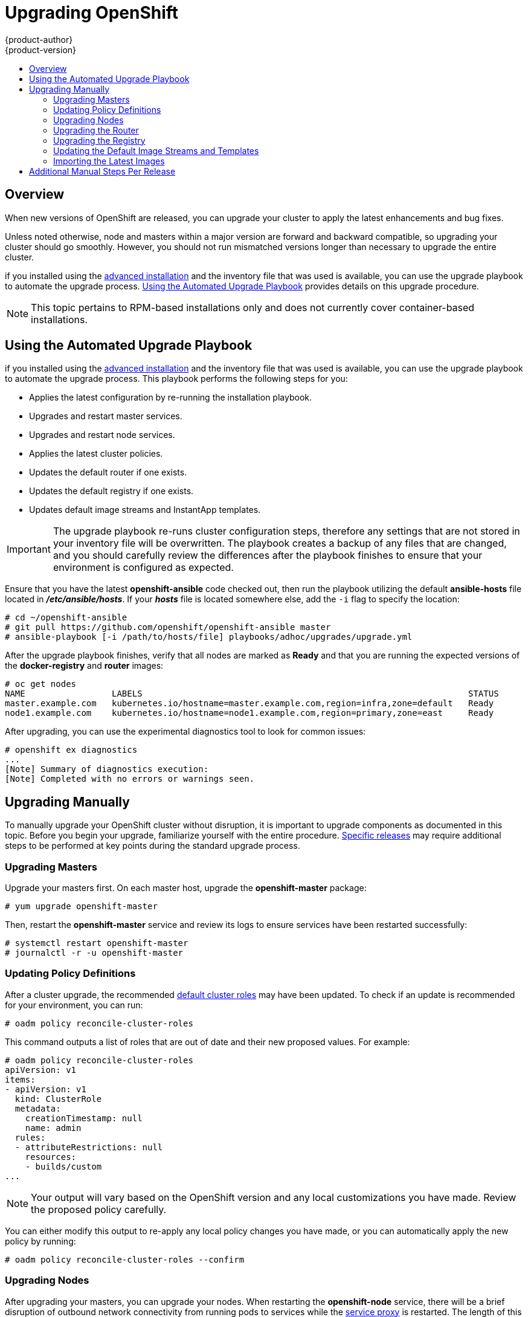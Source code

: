= Upgrading OpenShift
{product-author}
{product-version}
:data-uri:
:icons:
:experimental:
:toc: macro
:toc-title:
:prewrap!:

toc::[]

== Overview
When new versions of OpenShift are released, you can upgrade your cluster to
apply the latest enhancements and bug fixes.
ifdef::openshift-origin[]
For OpenShift Origin, see the
link:https://github.com/openshift/origin/releases[Releases page] on GitHub  to
review the latest changes.
endif::[]
ifdef::openshift-enterprise[]
See the link:../whats_new/ose_3_0_release_notes.html[OpenShift Enterprise 3.0
Release Notes] to review the latest changes.
endif::[]

Unless noted otherwise, node and masters within a major version are forward and
backward compatible, so upgrading your cluster should go smoothly. However, you
should not run mismatched versions longer than necessary to upgrade the entire
cluster.

ifdef::openshift-enterprise[]
Starting with OpenShift 3.0.2,
endif::[]
ifdef::openshift-origin[]
Starting with Origin 1.0.6,
endif::[]
if you installed using the link:install/advanced_install.html[advanced
installation] and the inventory file that was used is available, you can use the
upgrade playbook to automate the upgrade process. link:#upgrade-playbook[Using
the Automated Upgrade Playbook] provides details on this upgrade procedure.

[NOTE]
====
This topic pertains to RPM-based installations only
ifdef::openshift-enterprise[]
(i.e., the link:install/quick_install.html[quick] and link:install/advanced_install.html[advanced installation] methods)
endif::[]
ifdef::openshift-origin[]
(i.e., the link:install/advanced_install.html[advanced installation] method)
endif::[]
 and does
not currently cover container-based installations.
====

[[upgrade-playbook]]
== Using the Automated Upgrade Playbook
ifdef::openshift-enterprise[]
Starting with OpenShift 3.0.2,
endif::[]
ifdef::openshift-origin[]
Starting with Origin 1.0.6,
endif::[]
if you installed using the link:install/advanced_install.html[advanced
installation] and the inventory file that was used is available, you can use the
upgrade playbook to automate the upgrade process. This playbook performs the
following steps for you:

* Applies the latest configuration by re-running the installation playbook.
* Upgrades and restart master services.
* Upgrades and restart node services.
* Applies the latest cluster policies.
* Updates the default router if one exists.
* Updates the default registry if one exists.
* Updates default image streams and InstantApp templates.

[IMPORTANT]
====
The upgrade playbook re-runs cluster configuration steps, therefore any settings
that are not stored in your inventory file will be overwritten. The playbook
creates a backup of any files that are changed, and you should carefully review
the differences after the playbook finishes to ensure that your environment is
configured as expected.
====

Ensure that you have the latest *openshift-ansible* code checked out, then run the playbook
utilizing the default *ansible-hosts* file located in *_/etc/ansible/hosts_*. If
your *_hosts_* file is located somewhere else, add the `-i` flag to specify the
location:

----
# cd ~/openshift-ansible
# git pull https://github.com/openshift/openshift-ansible master
# ansible-playbook [-i /path/to/hosts/file] playbooks/adhoc/upgrades/upgrade.yml
----

After the upgrade playbook finishes, verify that all nodes are marked as *Ready*
and that you are running the expected versions of the *docker-registry* and
*router* images:

====
----
# oc get nodes
NAME                 LABELS                                                                STATUS
master.example.com   kubernetes.io/hostname=master.example.com,region=infra,zone=default   Ready
node1.example.com    kubernetes.io/hostname=node1.example.com,region=primary,zone=east     Ready

ifdef::openshift-enterprise[]
# oc get -n default dc/router -o json | grep \"image\"
    "image": "openshift3/ose-haproxy-router:v3.0.2.0",
# oc get -n default dc/docker-registry -ojson | grep \"image\"
    "image": "openshift3/ose-docker-registry:v3.0.2.0",
endif::[]
ifdef::openshift-origin[]
# oc get -n default dc/router -o json | grep \"image\"
    "image": "openshift/origin-haproxy-router:v1.0.6",
# oc get -n default dc/docker-registry -ojson | grep \"image\"
    "image": "openshift/origin-docker-registry:v1.0.6",
endif::[]
----
====

After upgrading, you can use the experimental diagnostics tool to look for
common issues:

====
----
# openshift ex diagnostics
...
[Note] Summary of diagnostics execution:
[Note] Completed with no errors or warnings seen.
----
====

[[manual-upgrades]]
== Upgrading Manually
To manually upgrade your OpenShift cluster without disruption, it is important
to upgrade components as documented in this topic. Before you begin your
upgrade, familiarize yourself with the entire procedure.
link:#additional-instructions-per-release[Specific releases] may require
additional steps to be performed at key points during the standard upgrade
process.

[[upgrading-masters]]

=== Upgrading Masters
Upgrade your masters first. On each master host, upgrade the *openshift-master*
package:

----
# yum upgrade openshift-master
----

Then, restart the *openshift-master* service and review its logs to ensure
services have been restarted successfully:

----
# systemctl restart openshift-master
# journalctl -r -u openshift-master
----

[[updating-policy-definitions]]

=== Updating Policy Definitions
After a cluster upgrade, the recommended
link:../architecture/additional_concepts/authorization.html#roles[default
cluster roles] may have been updated. To check if an update is recommended for
your environment, you can run:

----
# oadm policy reconcile-cluster-roles
----

This command outputs a list of roles that are out of date and their new proposed
values. For example:

====
----
# oadm policy reconcile-cluster-roles
apiVersion: v1
items:
- apiVersion: v1
  kind: ClusterRole
  metadata:
    creationTimestamp: null
    name: admin
  rules:
  - attributeRestrictions: null
    resources:
    - builds/custom
...
----
====

[NOTE]
====
Your output will vary based on the OpenShift version and any local
customizations you have made. Review the proposed policy carefully.
====

You can either modify this output to re-apply any local policy changes you have
made, or you can automatically apply the new policy by running:

----
# oadm policy reconcile-cluster-roles --confirm
----

[[upgrading-nodes]]

=== Upgrading Nodes
After upgrading your masters, you can upgrade your nodes. When restarting the
*openshift-node* service, there will be a brief disruption of outbound network
connectivity from running pods to services while the
link:../architecture/infrastructure_components/kubernetes_infrastructure.html#service-proxy[service
proxy] is restarted. The length of this disruption should be very short and
scales based on the number of services in the entire cluster.

On each node host, upgrade all *openshift* packages:

----
# yum upgrade openshift\*
----

Then, restart the *openshift-node* service:

----
# systemctl restart openshift-node
----

As a user with *cluster-admin* privileges, verify that all nodes are showing as
*Ready*:

====
----
# oc get nodes
NAME                    LABELS                                        STATUS
master.example.com      kubernetes.io/hostname=master.example.com     Ready,SchedulingDisabled
node1.example.com       kubernetes.io/hostname=node1.example.com      Ready
node2.example.com       kubernetes.io/hostname=node2.example.com      Ready
----
====

[[upgrading-the-router]]

=== Upgrading the Router

If you have previously
link:../install_config/install/deploy_router.html[deployed a router], the router
deployment configuration must be upgraded to apply updates contained in the
router image. To upgrade your router without disrupting services, you must have
previously deployed a
link:../admin_guide/high_availability.html#configuring-a-highly-available-routing-service[highly-available
routing service].

[IMPORTANT]
====
If you are upgrading to
ifdef::openshift-origin[]
OpenShift Origin 1.0.4 or 1.0.5, first see the
link:#additional-instructions-per-release[Additional Manual Instructions per Release]
section for important steps specific to your upgrade,
endif::[]
ifdef::openshift-enterprise[]
OpenShift Enterprise 3.0.1.0 or 3.0.2.0, first see the
link:#additional-instructions-per-release[Additional Manual Instructions per Release]
section for important steps specific to your upgrade,
endif::[]
then continue with the router upgrade as described in this section.
====

Edit your router's deployment configuration. For example, if it has the default
*router* name:

====
----
# oc edit dc/router
----
====

Apply the following changes:

====
----
...
spec:
 template:
    spec:
      containers:
      - env:
        ...
ifdef::openshift-enterprise[]
        image: registry.access.redhat.com/openshift3/ose-haproxy-router:v3.0.2.0 <1>
endif::[]
ifdef::openshift-origin[]
        image: openshift/origin-haproxy-router:v1.0.6 <1>
endif::[]
        imagePullPolicy: IfNotPresent
        ...
----
====
<1> Adjust the image version to match the version you are upgrading to.

You should see one router pod updated and then the next.

[[upgrading-the-registry]]

=== Upgrading the Registry
The registry must also be upgraded for changes to take effect in the registry
image. If you have used a `*PersistentVolumeClaim*` or a host mount point, you
may restart the registry without losing the contents of your registry. The
link:install/docker_registry.html#storage-for-the-registry[registry
installation] topic details how to configure persistent storage.

Edit your registry's deployment configuration:

----
# oc edit dc/docker-registry
----

Apply the following changes:

====
----
...
spec:
 template:
    spec:
      containers:
      - env:
        ...
ifdef::openshift-enterprise[]
        image: registry.access.redhat.com/openshift3/ose-docker-registry:v3.0.2.0 <1>
endif::[]
ifdef::openshift-origin[]
        image: openshift/origin-docker-registry:v1.0.4 <1>
endif::[]
        imagePullPolicy: IfNotPresent
        ...
----
====
<1> Adjust the image version to match the version you are upgrading to.

[IMPORTANT]
====
Images that are being pushed or pulled from the internal registry at the time of
upgrade will fail and should be restarted automatically. This will not disrupt
pods that are already running.
====

[[updating-the-default-image-streams-and-templates]]

=== Updating the Default Image Streams and Templates
By default, the
ifdef::openshift-enterprise[]
link:install/quick_install.html[quick installation] and
link:install/advanced_install.html[advanced installation] methods automatically
create
endif::[]
ifdef::openshift-origin[]
link:install/advanced_install.html[advanced installation] method automatically
creates
endif::[]
default image streams, QuickStart templates, and database service templates in
the *openshift* project, which is a default project to which all users have view
access. These objects were created during installation from the JSON files
located under *_/usr/share/openshift/examples_*. Running the latest installer
will copy newer files into place, but it does not currently update the
*openshift* project.

You can update the *openshift* project by running the following commands. It is
expected that you will receive warnings about items that already exist.

ifdef::openshift-enterprise[]
====
----
# oc create -n openshift -f /usr/share/openshift/examples/image-streams/image-streams-rhel7.json
# oc create -n openshift -f /usr/share/openshift/examples/db-templates
# oc create -n openshift -f /usr/share/openshift/examples/quickstart-templates
# oc create -n openshift -f /usr/share/openshift/examples/xpaas-streams
# oc create -n openshift -f /usr/share/openshift/examples/xpaas-templates
# oc replace -n openshift -f /usr/share/openshift/examples/image-streams/image-streams-rhel7.json
# oc replace -n openshift -f /usr/share/openshift/examples/db-templates
# oc replace -n openshift -f /usr/share/openshift/examples/quickstart-templates
# oc replace -n openshift -f /usr/share/openshift/examples/xpaas-streams
# oc replace -n openshift -f /usr/share/openshift/examples/xpaas-templates
----
====
endif::[]
ifdef::openshift-origin[]
====
----
# oc create -n openshift -f /usr/share/openshift/examples/image-streams/image-streams-centos7.json
# oc create -n openshift -f /usr/share/openshift/examples/db-templates
# oc create -n openshift -f /usr/share/openshift/examples/quickstart-templates
# oc replace -n openshift -f /usr/share/openshift/examples/image-streams/image-streams-centos7.json
# oc replace -n openshift -f /usr/share/openshift/examples/db-templates
# oc replace -n openshift -f /usr/share/openshift/examples/quickstart-templates
----
====
endif::[]

[[importing-the-latest-images]]

=== Importing the Latest Images
After link:#updating-the-default-image-streams-and-templates[updating the
default image streams], you may also want to ensure that the images within those
streams are updated. For each image stream in the default *openshift* project,
you can run:

----
# oc import-image -n openshift <imagestream>
----

For example, get the list of all image streams in the default *openshift*
project:

====
----
# oc get is -n openshift
NAME     DOCKER REPO                                                      TAGS                   UPDATED
mongodb  registry.access.redhat.com/openshift3/mongodb-24-rhel7           2.4,latest,v3.0.0.0    16 hours ago
mysql    registry.access.redhat.com/openshift3/mysql-55-rhel7             5.5,latest,v3.0.0.0    16 hours ago
nodejs   registry.access.redhat.com/openshift3/nodejs-010-rhel7           0.10,latest,v3.0.0.0   16 hours ago
...
----
====

Update each image stream one at a time:

====
----
# oc import-image -n openshift nodejs
Waiting for the import to complete, CTRL+C to stop waiting.
The import completed successfully.

Name:                   nodejs
Created:                16 hours ago
Labels:                 <none>
Annotations:            openshift.io/image.dockerRepositoryCheck=2015-07-21T13:17:00Z
Docker Pull Spec:       registry.access.redhat.com/openshift3/nodejs-010-rhel7

Tag             Spec            Created         PullSpec                                                        Image
0.10            latest          16 hours ago    registry.access.redhat.com/openshift3/nodejs-010-rhel7:latest   66d92cebc0e48e4e4be3a93d0f9bd54f21af7928ceaa384d20800f6e6fcf669f
latest                          16 hours ago    registry.access.redhat.com/openshift3/nodejs-010-rhel7:latest   66d92cebc0e48e4e4be3a93d0f9bd54f21af7928ceaa384d20800f6e6fcf669f
v3.0.0.0        <pushed>        16 hours ago    registry.access.redhat.com/openshift3/nodejs-010-rhel7:v3.0.0.0 66d92cebc0e48e4e4be3a93d0f9bd54f21af7928ceaa384d20800f6e6fcf669f
----
====

[IMPORTANT]
====
In order to update your S2I-based applications, you must manually trigger a new
build of those applications after importing the new images using `oc start-build
<app-name>`.
====

[[additional-instructions-per-release]]

== Additional Manual Steps Per Release

Some OpenShift releases may have additional instructions specific to that
release that must be performed to fully apply the updates across the cluster.
Read through the following sections carefully depending on your upgrade path, as
you may be required to perform certain steps and key points during the standard
upgrade process described earlier in this topic.

ifdef::openshift-origin[]
For OpenShift Origin, see the
link:https://github.com/openshift/origin/releases[Releases page] on GitHub  to
review the latest release notes.
endif::[]
ifdef::openshift-enterprise[]
See the link:../whats_new/ose_3_0_release_notes.html[OpenShift Enterprise 3.0
Release Notes] to review the latest release notes.
endif::[]

ifdef::openshift-enterprise[]
[[openshift-enterprise-3-0-1-0]]

=== OpenShift Enterprise 3.0.1.0

The following steps are required for the
link:../whats_new/ose_3_0_release_notes.html#ose-3-0-1-0[OpenShift Enterprise
3.0.1.0 release].
endif::[]
ifdef::openshift-origin[]
[[openshift-origin-1-0-4]]

=== OpenShift Origin 1.0.4

The following steps are required for the
https://github.com/openshift/origin/releases/tag/v1.0.4[OpenShift Origin 1.0.4
release].
endif::[]

*Creating a Service Account for the Router*

The default HAProxy router was updated to utilize host ports and requires that a
service account be created and made a member of the privileged
link:../admin_guide/manage_scc.html[security context constraint] (SCC).
Additionally, "down-then-up" rolling upgrades have been added and is now the
preferred strategy for upgrading routers.

After upgrading your master and nodes but before updating to the newer router,
you must create a service account for the router. As a cluster administrator,
ensure you are operating on the *default* project:

====
----
# oc project default
----
====

Delete any existing *router* service account and create a new one:

====
----
# oc delete serviceaccount/router
serviceaccounts/router

# echo '{"kind":"ServiceAccount","apiVersion":"v1","metadata":{"name":"router"}}' | oc create -f -
serviceaccounts/router
----
====

Edit the *privileged* SCC:

====
----
# oc edit scc privileged
----
====

Apply the following changes:

====
----
allowHostDirVolumePlugin: true
allowHostNetwork: true <1>
allowHostPorts: true <2>
allowPrivilegedContainer: true
...
users:
- system:serviceaccount:openshift-infra:build-controller
- system:serviceaccount:default:router <3>
----
<1> Add or update `allowHostNetwork: true`.
<2> Add or update `allowHostPorts: true`.
<3> Add the service account you created to the `*users*` list at the end of the
file.
====

Edit your router's deployment configuration:

====
----
# oc edit dc/router
----
====

Apply the following changes:

====
----
...
spec:
  replicas: 2
  selector:
    router: router
  strategy:
    resources: {}
    rollingParams:
      intervalSeconds: 1
      timeoutSeconds: 120
      updatePeriodSeconds: 1
      updatePercent: -10 <1>
    type: Rolling
    ...
  template:
    ...
    spec:
      ...
      dnsPolicy: ClusterFirst
      restartPolicy: Always
      serviceAccount: router <2>
      serviceAccountName: router <3>
...
----
====
<1> Add `updatePercent: -10` to allow down-then-up rolling upgrades.
<2> Add `serviceAccount: router` to the template `*spec*`.
<3> Add `serviceAccountName: router` to the template `*spec*`.

Now upgrade your router per the link:#upgrading-the-router[standard router
upgrade steps].

ifdef::openshift-enterprise[]
[[openshift-enterprise-3-0-2-0]]

=== OpenShift Enterprise 3.0.2.0

The following steps are required for the
link:../whats_new/ose_3_0_release_notes.html#ose-3-0-2-0[OpenShift Enterprise
3.0.2.0 release].
endif::[]
ifdef::openshift-origin[]
[[openshift-origin-1-0-5]]

=== OpenShift Origin 1.0.5

The following steps are required for the
https://github.com/openshift/origin/releases[OpenShift Origin 1.0.5
release].
endif::[]

*Switching the Router to Use the Host Network Stack*

The default HAProxy router was updated to use the host networking stack by
default instead of the former behavior of
link:install/deploy_router.html#using-the-container-network-stack[using the
container network stack], which proxied traffic to the router, which in turn
proxied the traffic to the target service and container. This new default
behavior benefits performance because network traffic from remote clients no
longer needs to take multiple hops through user space in order to reach the
target service and container.

Additionally, the new default behavior enables the router to get the actual
source IP address of the remote connection. This is useful for defining
ingress rules based on the originating IP, supporting sticky sessions, and
monitoring traffic, among other uses.

Existing router deployments will continue to use the container network stack
unless modified to switch to using the host network stack.

To switch the router to use the host network stack, edit your router's
deployment configuration:

====
----
# oc edit dc/router
----
====

Apply the following changes:

====
----
...
spec:
  replicas: 2
  selector:
    router: router
    ...
  template:
    ...
    spec:
      ...
      ports:
        - containerPort: 80 <1>
          hostPort: 80
          protocol: TCP
        - containerPort: 443 <1>
          hostPort: 443
          protocol: TCP
        - containerPort: 1936 <1>
          hostPort: 1936
          name: stats
          protocol: TCP
        resources: {}
        terminationMessagePath: /dev/termination-log
      dnsPolicy: ClusterFirst
      hostNetwork: true <2>
      restartPolicy: Always
...
----
====
<1> For host networking, ensure that the `*containerPort*` value matches the
`*hostPort*` values for each of the ports.
<2> Add `*hostNetwork: true*` to the template `*spec*`.

Now upgrade your router per the link:#upgrading-the-router[standard router
upgrade steps].

*Configuring serviceNetworkCIDR for the SDN*

Add the `*serviceNetworkCIDR*` parameter to the `*networkConfig*` section in
*_/etc/openshift/master/master-config.yaml_*. This value should match the
`*servicesSubnet*` value in the `*kubernetesMasterConfig*` section:

====
----
kubernetesMasterConfig:
  servicesSubnet: 172.30.0.0/16
...
networkConfig:
  serviceNetworkCIDR: 172.30.0.0/16
----
====

*Add Scheduler Config API version*

The scheduler configuration file incorrectly lacked `*kind*` and `*apiVersion*`
fields when deployed with the quick or advanced installer. This will affect
future upgrades so it's important to add those values if they don't exist.

Modify *_/etc/openshift/master/scheduler.json_* to add the `*kind*` and `*apiVersion*`
fields.

====
----
{
  "kind": "Policy", <1>
  "apiVersion": "v1", <2>
  "predicates": [
  ...
}
----
====
<1> Add `*"kind": "Policy",*`
<2> Add `*"apiVersin": "v1",*`
